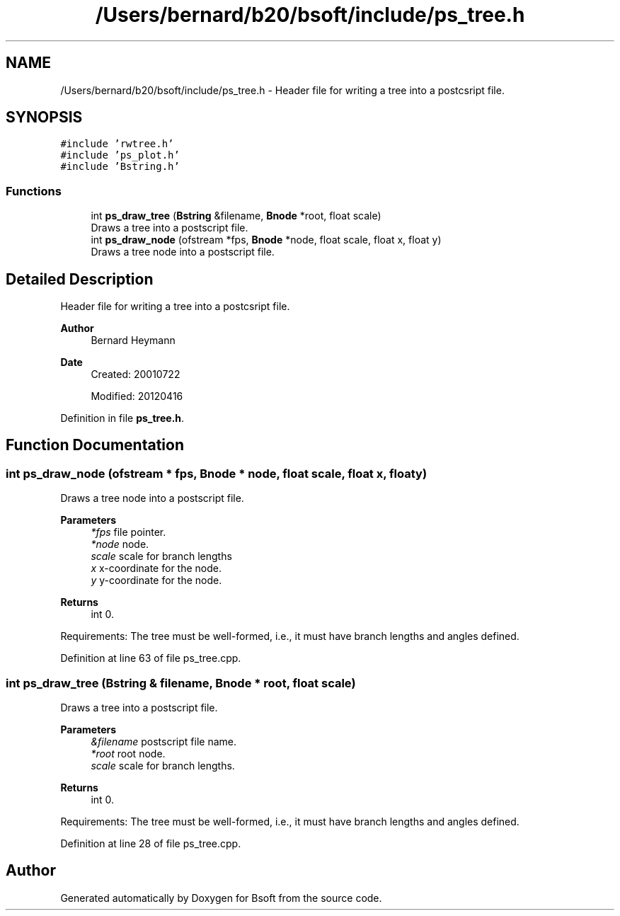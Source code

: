 .TH "/Users/bernard/b20/bsoft/include/ps_tree.h" 3 "Wed Sep 1 2021" "Version 2.1.0" "Bsoft" \" -*- nroff -*-
.ad l
.nh
.SH NAME
/Users/bernard/b20/bsoft/include/ps_tree.h \- Header file for writing a tree into a postcsript file\&.  

.SH SYNOPSIS
.br
.PP
\fC#include 'rwtree\&.h'\fP
.br
\fC#include 'ps_plot\&.h'\fP
.br
\fC#include 'Bstring\&.h'\fP
.br

.SS "Functions"

.in +1c
.ti -1c
.RI "int \fBps_draw_tree\fP (\fBBstring\fP &filename, \fBBnode\fP *root, float scale)"
.br
.RI "Draws a tree into a postscript file\&. "
.ti -1c
.RI "int \fBps_draw_node\fP (ofstream *fps, \fBBnode\fP *node, float scale, float x, float y)"
.br
.RI "Draws a tree node into a postscript file\&. "
.in -1c
.SH "Detailed Description"
.PP 
Header file for writing a tree into a postcsript file\&. 


.PP
\fBAuthor\fP
.RS 4
Bernard Heymann 
.RE
.PP
\fBDate\fP
.RS 4
Created: 20010722 
.PP
Modified: 20120416 
.RE
.PP

.PP
Definition in file \fBps_tree\&.h\fP\&.
.SH "Function Documentation"
.PP 
.SS "int ps_draw_node (ofstream * fps, \fBBnode\fP * node, float scale, float x, float y)"

.PP
Draws a tree node into a postscript file\&. 
.PP
\fBParameters\fP
.RS 4
\fI*fps\fP file pointer\&. 
.br
\fI*node\fP node\&. 
.br
\fIscale\fP scale for branch lengths 
.br
\fIx\fP x-coordinate for the node\&. 
.br
\fIy\fP y-coordinate for the node\&. 
.RE
.PP
\fBReturns\fP
.RS 4
int 0\&.
.RE
.PP
Requirements: The tree must be well-formed, i\&.e\&., it must have branch lengths and angles defined\&. 
.PP
Definition at line 63 of file ps_tree\&.cpp\&.
.SS "int ps_draw_tree (\fBBstring\fP & filename, \fBBnode\fP * root, float scale)"

.PP
Draws a tree into a postscript file\&. 
.PP
\fBParameters\fP
.RS 4
\fI&filename\fP postscript file name\&. 
.br
\fI*root\fP root node\&. 
.br
\fIscale\fP scale for branch lengths\&. 
.RE
.PP
\fBReturns\fP
.RS 4
int 0\&.
.RE
.PP
Requirements: The tree must be well-formed, i\&.e\&., it must have branch lengths and angles defined\&. 
.PP
Definition at line 28 of file ps_tree\&.cpp\&.
.SH "Author"
.PP 
Generated automatically by Doxygen for Bsoft from the source code\&.
